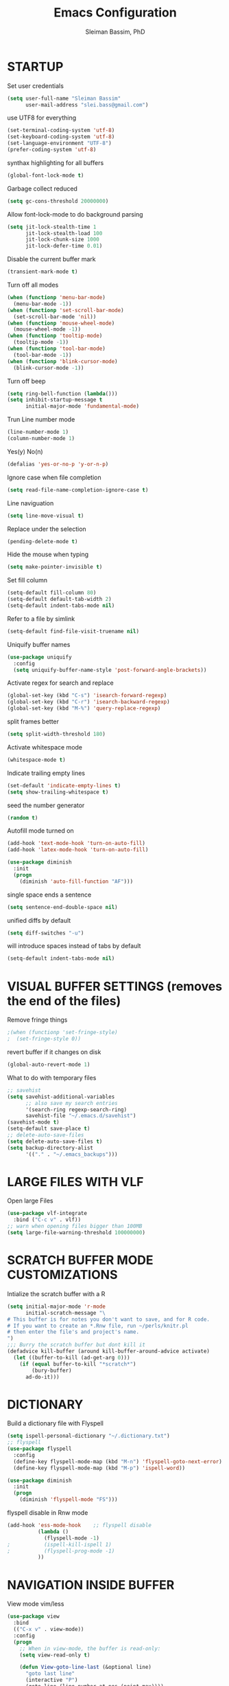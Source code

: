 #+TITLE: Emacs Configuration
#+AUTHOR: Sleiman Bassim, PhD
#+EMAIL: slei.bass@gmail.com
#+LANGUAGE: en
#+PROPERTY: header-args :tangle yes
#+OPTIONS: H:4 num:nil toc:t \n:nil @:t ::t |:t ^:{} -:t f:t *:t
#+OPTIONS: skip:nil d:(HIDE) tags:not-in-toc
#+STARTUP: align fold nodlcheck lognotestate content
#+EXPORT_EXCLUDE_TAGS: noexport

* STARTUP

 Set user credentials
  #+BEGIN_SRC emacs-lisp
(setq user-full-name "Sleiman Bassim"
      user-mail-address "slei.bass@gmail.com")
  #+end_src

use UTF8 for everything
#+begin_src emacs-lisp
(set-terminal-coding-system 'utf-8)
(set-keyboard-coding-system 'utf-8)
(set-language-environment "UTF-8")
(prefer-coding-system 'utf-8)
#+end_src

synthax highlighting for all buffers
#+begin_src emacs-lisp
(global-font-lock-mode t)
#+end_src

Garbage collect reduced
#+begin_src emacs-lisp
(setq gc-cons-threshold 20000000)
#+end_src

Allow font-lock-mode to do background parsing
#+begin_src emacs-lisp
(setq jit-lock-stealth-time 1
      jit-lock-stealth-load 100
      jit-lock-chunk-size 1000
      jit-lock-defer-time 0.01)
#+end_src

Disable the current buffer mark
#+begin_src emacs-lisp
(transient-mark-mode t)
#+end_src

Turn off all modes
#+begin_src emacs-lisp
(when (functionp 'menu-bar-mode)
  (menu-bar-mode -1))
(when (functionp 'set-scroll-bar-mode)
  (set-scroll-bar-mode 'nil))
(when (functionp 'mouse-wheel-mode)
  (mouse-wheel-mode -1))
(when (functionp 'tooltip-mode)
  (tooltip-mode -1))
(when (functionp 'tool-bar-mode)
  (tool-bar-mode -1))
(when (functionp 'blink-cursor-mode)
  (blink-cursor-mode -1))
#+end_src

Turn off beep
#+begin_src emacs-lisp
(setq ring-bell-function (lambda()))
(setq inhibit-startup-message t
      initial-major-mode 'fundamental-mode)
#+end_src

Trun Line number mode
#+begin_src emacs-lisp
(line-number-mode 1)
(column-number-mode 1)
#+end_src

Yes(y) No(n)
#+begin_src emacs-lisp
(defalias 'yes-or-no-p 'y-or-n-p)
#+end_src

Ignore case when file completion
#+begin_src emacs-lisp
(setq read-file-name-completion-ignore-case t)
#+end_src

Line naviguation
#+begin_src emacs-lisp
(setq line-move-visual t)
#+end_src

Replace under the selection
#+begin_src emacs-lisp
(pending-delete-mode t)
#+end_src

Hide the mouse when typing
#+begin_src emacs-lisp
(setq make-pointer-invisible t)
#+end_src

Set fill column
#+begin_src emacs-lisp
(setq-default fill-column 80)
(setq-default default-tab-width 2)
(setq-default indent-tabs-mode nil)
#+end_src

Refer to a file by simlink
#+begin_src emacs-lisp
(setq-default find-file-visit-truename nil)
#+end_src

Uniquify buffer names
#+begin_src emacs-lisp
(use-package uniquify
  :config
  (setq uniquify-buffer-name-style 'post-forward-angle-brackets))
#+end_src

Activate regex for search and replace
#+begin_src emacs-lisp
(global-set-key (kbd "C-s") 'isearch-forward-regexp)
(global-set-key (kbd "C-r") 'isearch-backward-regexp)
(global-set-key (kbd "M-%") 'query-replace-regexp)
#+end_src

split frames better
#+begin_src emacs-lisp
(setq split-width-threshold 180)
#+end_src

Activate whitespace mode
#+begin_src emacs-lisp
(whitespace-mode t)
#+end_src

Indicate trailing empty lines
#+begin_src emacs-lisp
(set-default 'indicate-empty-lines t)
(setq show-trailing-whitespace t)
#+end_src

seed the number generator
#+begin_src emacs-lisp
(random t)
#+end_src

Autofill mode turned on
#+begin_src emacs-lisp
(add-hook 'text-mode-hook 'turn-on-auto-fill)
(add-hook 'latex-mode-hook 'turn-on-auto-fill)

(use-package diminish
  :init
  (progn
    (diminish 'auto-fill-function "AF")))
#+end_src

single space ends a sentence
#+begin_src emacs-lisp
(setq sentence-end-double-space nil)
#+end_src

unified diffs by default
#+begin_src emacs-lisp
(setq diff-switches "-u")
#+end_src

will introduce spaces instead of tabs by default
#+BEGIN_SRC emacs-lisp
(setq-default indent-tabs-mode nil)
#+END_SRC

* VISUAL BUFFER SETTINGS (removes the end of the files)
Remove fringe things
#+begin_src emacs-lisp
;(when (functionp 'set-fringe-style)
;  (set-fringe-style 0))
#+end_src

revert buffer if it changes on disk
#+begin_src emacs-lisp
(global-auto-revert-mode 1)
#+end_src

 What to do with temporary files
#+begin_src emacs-lisp
;; savehist
(setq savehist-additional-variables
      ;; also save my search entries
      '(search-ring regexp-search-ring)
      savehist-file "~/.emacs.d/savehist")
(savehist-mode t)
(setq-default save-place t)
;; delete-auto-save-files
(setq delete-auto-save-files t)
(setq backup-directory-alist
      '(("." . "~/.emacs_backups")))
#+end_src

* LARGE FILES WITH VLF
Open large Files
#+begin_src emacs-lisp
(use-package vlf-integrate
  :bind ("C-c v" . vlf))
;; warn when opening files bigger than 100MB
(setq large-file-warning-threshold 100000000)
#+end_src

* SCRATCH BUFFER MODE CUSTOMIZATIONS
Intialize the scratch buffer with a R
#+begin_src emacs-lisp
(setq initial-major-mode 'r-mode
      initial-scratch-message "\
# This buffer is for notes you don't want to save, and for R code.
# If you want to create an *.Rnw file, run ~/perls/knitr.pl
# then enter the file's and project's name.
")
;;; Burry the scratch buffer but dont kill it
(defadvice kill-buffer (around kill-buffer-around-advice activate)
  (let ((buffer-to-kill (ad-get-arg 0)))
    (if (equal buffer-to-kill "*scratch*")
        (bury-buffer)
      ad-do-it)))
#+end_src

* DICTIONARY
Build a dictionary file with Flyspell
#+begin_src emacs-lisp
(setq ispell-personal-dictionary "~/.dictionary.txt")
;; flyspell
(use-package flyspell
  :config
  (define-key flyspell-mode-map (kbd "M-n") 'flyspell-goto-next-error)
  (define-key flyspell-mode-map (kbd "M-p") 'ispell-word))

(use-package diminish
  :init
  (progn
    (diminish 'flyspell-mode "FS")))
#+end_src

flyspell disable in Rnw mode
#+begin_src emacs-lisp
(add-hook 'ess-mode-hook	;; flyspell disable
          (lambda ()
            (flyspell-mode -1)
;    		(ispell-kill-ispell 1)
;    		(flyspell-prog-mode -1)
          ))
#+end_src
* NAVIGATION INSIDE BUFFER
View mode vim/less
#+begin_src emacs-lisp
(use-package view
  :bind
  (("C-x v" . view-mode))
  :config
  (progn
    ;; When in view-mode, the buffer is read-only:
    (setq view-read-only t)

    (defun View-goto-line-last (&optional line)
      "goto last line"
      (interactive "P")
      (goto-line (line-number-at-pos (point-max))))

    ;; less like
    (define-key view-mode-map (kbd "N") 'View-search-last-regexp-backward)
    (define-key view-mode-map (kbd "?") 'View-search-regexp-backward?)
    (define-key view-mode-map (kbd "g") 'View-goto-line)
    (define-key view-mode-map (kbd "G") 'View-goto-line-last)
    (define-key view-mode-map (kbd "b") 'View-scroll-page-backward)
    (define-key view-mode-map (kbd "f") 'View-scroll-page-forward)
    ;; vi/w3m like
    (define-key view-mode-map (kbd "h") 'backward-char)
    (define-key view-mode-map (kbd "j") 'next-line)
    (define-key view-mode-map (kbd "k") 'previous-line)
    (define-key view-mode-map (kbd "l") 'forward-char)
    (define-key view-mode-map (kbd "[") 'backward-paragraph)
    (define-key view-mode-map (kbd "]") 'forward-paragraph)
    (define-key view-mode-map (kbd "J") 'View-scroll-line-forward)
    (define-key view-mode-map (kbd "K") 'View-scroll-line-backward)))

(use-package doc-view
  :config
  (define-key doc-view-mode-map (kbd "j")
    'doc-view-next-line-or-next-page)
  (define-key doc-view-mode-map (kbd "k")
    'doc-view-previous-line-or-previous-page))
#+end_src


Move line up or down (global)
#+begin_src emacs-lisp
(defun move-line (n)
  "Move the current line up or down by N lines."
  (interactive "p")
  (setq col (current-column))
  (beginning-of-line) (setq start (point))
  (end-of-line) (forward-char) (setq end (point))
  (let ((line-text (delete-and-extract-region start end)))
    (forward-line n)
    (insert line-text)
    ;; restore point to original column in moved line
    (forward-line -1)
    (forward-char col)))

(defun move-line-up (n)
  "Move the current line up by N lines."
  (interactive "p")
  (move-line (if (null n) -1 (- n))))

(defun move-line-down (n)
  "Move the current line down by N lines."
  (interactive "p")
  (move-line (if (null n) 1 n)))
#+end_src
* GOD MODE
GOD MODE (remove the need to hold Ctrl or Meta keys)
#+begin_src emacs-lisp
(use-package god-mode
  :config
  (define-key god-local-mode-map (kbd "z") 
    'repeat)
  (define-key god-local-mode-map (kbd "i") 
    'god-local-mode)
  :bind ("<escape>" . god-mode-all))

;(add-to-list 'god-exempt-major-modes 'dired-mode)
(add-hook 'god-mode-enabled-hook 'my-update-cursor)
(add-hook 'god-mode-disabled-hook 'my-update-cursor)
; change cursor style between God-mode and regular
(defun my-update-cursor ()
  (setq cursor-type 
        (if (or god-local-mode buffer-read-only) 'bar 'box)))
#+end_src

* DIRED
Dired
#+begin_src emacs-lisp
(defun my/dired-mode-hook ()
  (hl-line-mode t)
  (toggle-truncate-lines 1))

(use-package dired
  :bind ("C-x C-j" . dired-jump)
  :config
  (progn
    (use-package dired-x
      :init (setq-default dired-omit-files-p t)
      :config
      (when (eq system-type 'darwin)
        (add-to-list 'dired-omit-extensions ".DS_STORE")))
    (use-package dired-imenu)
    (customize-set-variable 'diredp-hide-details-initially-flag nil)
    (use-package dired+)
    (put 'dired-find-alternate-file 'disabled nil)
    (setq ls-lisp-dirs-first t
          dired-recursive-copies 'always
          dired-recursive-deletes 'always
          dired-dwim-target t
          delete-by-moving-to-trash t
          wdired-allow-to-change-permissions t)
    (define-key dired-mode-map (kbd "RET") 'dired-find-alternate-file)
    (define-key dired-mode-map (kbd "C-M-u") 'dired-up-directory)
    (define-key dired-mode-map (kbd "C-x C-q") 'wdired-change-to-wdired-mode)
    (add-hook 'dired-mode-hook 'my/dired-mode-hook)))
#+end_src

* SUBWORDS
Turn on highlight and subword modes
#+begin_src emacs-lisp
(add-hook 'prog-mode-hook
          (lambda ()
            (use-package idle-highlight-mode
              :init (idle-highlight-mode t))
            (setq show-trailing-whitespace t)
            (hl-line-mode 1)
            (subword-mode t)))
#+end_src

* CURSOR ACTIONS

Moving cursor down at bottom scrolls only a single line, not half page
#+BEGIN_SRC emacs-lisp
(setq scroll-step 1)
(setq scroll-conservatively 5)
(global-set-key [delete] 'delete-char)
#+END_SRC

save cursor in buffer
#+begin_src emacs-lisp
(use-package saveplace
  :init
  (setq-default save-place t)
  (setq save-place-file (expand-file-name "saved-places" user-emacs-directory)))
#+end_src
* RESIZE BUFFERS
Automatically resizes windows to the golden ration (1.618)
#+begin_src emacs-lisp
(use-package golden-ratio
  :diminish golden-ratio-mode
  :defer t)
#+end_src

* ORG-MODE
remove/activate spelling in org-mode
#+begin_src emacs-lisp
(dolist (hook '(text-mode-hook org-mode-hook))
  (add-hook hook (lambda () (flyspell-mode 1))))
(dolist (hook '(change-log-mode-hook log-edit-mode-hook org-agenda-mode-hook))
  (add-hook hook (lambda () (flyspell-mode -1))))
#+end_src

#+begin_src emacs-lisp
(use-package org
  :bind (("C-c l" . org-store-link)
         ("C-c a" . org-agenda)
         ("C-c b" . org-iswitchb)
         ("C-c c" . org-capture)
         ("C-c M-p" . org-babel-previous-src-block)
         ("C-c M-n" . org-babel-next-src-block)
         ("C-c S" . org-babel-previous-src-block)
         ("C-c s" . org-babel-next-src-block))
  :config
  (progn
    (use-package org-install)
    ;; load github-flavored-markdown
    (add-hook 'org-mode-hook 'turn-on-auto-fill)
    (use-package org-latex)
    (unless (boundp 'org-export-latex-classes)
      (setq org-export-latex-classes nil))
    (setq org-directory "/media/Data/Dropbox/Private/org"
          org-startup-indented t
          org-return-follows-link t
          ;; allow changing between todo stats directly by hotkey
          org-use-fast-todo-selection t
          org-src-fontify-natively t
          org-fontify-whole-heading-line t
         ;; org-completion-use-ido t
          org-edit-src-content-indentation 0
          ;; Imenu should use 3 depth instead of 2
          ;;org-imenu-depth 3
          org-agenda-start-on-weekday nil
          ;; Use sticky agenda's so they persist
          org-agenda-sticky t
          ;; show 4 agenda days
          org-agenda-span 4
          org-special-ctrl-a/e t
          org-special-ctrl-k t
          org-yank-adjusted-subtrees nil
          org-src-window-setup 'current-window
          ;; Overwrite the current window with the agenda
          org-agenda-window-setup 'current-window
          ;; Use full outline paths for refile targets - we file directly with IDO
          org-refile-use-outline-path t
          ;; Targets complete directly with IDO
          org-outline-path-complete-in-steps nil
          ;; Allow refile to create parent tasks with confirmation
          org-refile-allow-creating-parent-nodes (quote confirm)
          ;; Use IDO for both buffer and file completion and ido-everywhere to t
          ;;ido-everywhere t
          ;;ido-max-directory-size 100000
          ;; always enable noweb, results as code and exporting both
          org-babel-default-header-args
          (cons '(:noweb . "yes")
                (assq-delete-all :noweb org-babel-default-header-args))
          org-babel-default-header-args
          (cons '(:exports . "both")
                (assq-delete-all :exports org-babel-default-header-args))
          ;; I don't want to be prompted on every code block evaluation
          org-confirm-babel-evaluate nil
          ;; Compact the block agenda view
          org-agenda-compact-blocks t
          ;; Mark entries as done when archiving
          org-archive-mark-done nil
          org-archive-location "%s_archive::* Archived Tasks"
          ;; Sorting order for tasks on the agenda
          org-agenda-sorting-strategy
          (quote ((agenda habit-down
                          time-up
                          priority-down
                          user-defined-up
                          effort-up
                          category-keep)
                  (todo priority-down category-up effort-up)
                  (tags priority-down category-up effort-up)
                  (search priority-down category-up)))

          ;; Enable display of the time grid so we can see the marker for the current time
          org-agenda-time-grid (quote ((daily today remove-match)
                                       #("----------------" 0 16 (org-heading t))
                                       (0900 1100 1300 1500 1700)))
          org-agenda-include-diary t
          org-agenda-insert-diary-extract-time t
          org-agenda-repeating-timestamp-show-all t
          ;; Show all agenda dates - even if they are empty
          org-agenda-show-all-dates t)

    ;; PDFs visited in Org-mode are opened in Evince (and not in the default choice) http://stackoverflow.com/a/8836108/789593
    (add-hook 'org-mode-hook
              '(lambda ()
                 (delete '("\\.pdf\\'" . default) org-file-apps)
                 (add-to-list 'org-file-apps '("\\.pdf\\'" . "zathura %s"))))

    (use-package org-toc
      :disabled t
      :init (add-hook 'org-mode-hook 'org-toc-enable))

    ;; Agenda org-mode files
    (setq org-agenda-files
          '("/media/Data/Dropbox/Private/org/grymoire.org"
            "/media/Data/Dropbox/Private/org/human/human.org"
            "/media/Data/Dropbox/Private/org/todo.org"
            ))
    ;; Org todo keywords
    (setq org-todo-keywords
          (quote
           ((sequence "SOMEDAY(s)" "TODO(t)" "INPROGRESS(i)" "WAITING(w@/!)" "NEEDSREVIEW(n@/!)"
                      "|" "DONE(d)")
            (sequence "WAITING(w@/!)" "HOLD(h@/!)"
                      "|" "CANCELLED(c@/!)"))))
    ;; Org faces
    (setq org-todo-keyword-faces
          (quote (("TODO" :foreground "brown" :weight bold)
                  ("INPROGRESS" :foreground "deep sky blue" :weight bold)
                  ("SOMEDAY" :foreground "purple" :weight bold)
                  ("NEEDSREVIEW" :foreground "#edd400" :weight bold)
                  ("DONE" :foreground "forest green" :weight bold)
                  ("WAITING" :foreground "orange" :weight bold)
                  ("HOLD" :foreground "magenta" :weight bold)
                  ("CANCELLED" :foreground "forest green" :weight bold))))
    ;; add or remove tags on state change
    (setq org-todo-state-tags-triggers
          (quote (("CANCELLED" ("CANCELLED" . t))
                  ("WAITING" ("WAITING" . t))
                  ("HOLD" ("WAITING") ("HOLD" . t))
                  (done ("WAITING") ("HOLD"))
                  ("TODO" ("WAITING") ("CANCELLED") ("HOLD"))
                  ("INPROGRESS" ("WAITING") ("CANCELLED") ("HOLD"))
                  ("DONE" ("WAITING") ("CANCELLED") ("HOLD")))))
    ;; refile targets all level 1 headers in todo.org and notes.org
    (setq org-refile-targets '((nil :maxlevel . 2)
                               (org-agenda-files :maxlevel . 2)))
    ;; quick access to common tags
    (setq org-tag-alist
          '(("@WORK" . ?w)
            ("@HOME" . ?h)
            ("PERL" . ?p)
            ("SYSADMIN" . ?s)
            ("LATEX" . ?l)
            ("ML" . ?m)
            ("RSTAT" ?r)
            ("TABLE" . ?t)
            ("export" . ?e)
            ("noexport" . ?n)))
    ;; Custom agenda command definitions
    (setq org-agenda-custom-commands
          (quote
           (("N" "Notes" tags "NOTE"
             ((org-agenda-overriding-header "Notes")
              (org-tags-match-list-sublevels t)))
            (" " "Agenda"
             ((agenda "" nil)
              ;; All items with the "REFILE" tag, everything in refile.org
              ;; automatically gets that applied
              (tags "REFILE"
                    ((org-agenda-overriding-header "Tasks to Refile")
                     (org-tags-match-list-sublevels nil)))
              ;; All "INPROGRESS" todo items
              (todo "INPROGRESS"
                    ((org-agenda-overriding-header "Current work")))
              ;; All headings with the "support" tag
              (tags "support/!"
                    ((org-agenda-overriding-header "Support cases")))
              ;; All "NEESREVIEW" todo items
              (todo "NEEDSREVIEW"
                    ((org-agenda-overriding-header "Waiting on reviews")))
              ;; All "WAITING" items without a "support" tag
              (tags "WAITING-support"
                    ((org-agenda-overriding-header "Waiting for feedback")))
              ;; All TODO items
              (todo "TODO"
                    ((org-agenda-overriding-header "Task list")
                     (org-agenda-sorting-strategy '(category-keep))))
              ;; Everything on hold
              (todo "HOLD"
                    ((org-agenda-overriding-header "On-hold")))
              ;; Everything that's done and archivable
              (todo "DONE"
                    ((org-agenda-overriding-header "Tasks for archive")
                     (org-agenda-skip-function 'my/skip-non-archivable-tasks))))
             nil))))

;;    (ido-mode (quote both))

    ;; Exclude DONE state tasks from refile targets
    (defun my/verify-refile-target ()
      "Exclude todo keywords with a done state from refile targets"
      (not (member (nth 2 (org-heading-components)) org-done-keywords)))
    (setq org-refile-target-verify-function 'my/verify-refile-target)

    (define-key org-mode-map "\M-q" 'toggle-truncate-lines)
    (define-key org-mode-map (kbd "C-M-<return>") 'org-insert-todo-heading)
    (define-key org-mode-map (kbd "C-c t") 'org-todo)
    (define-key org-mode-map (kbd "M-G") 'org-plot/gnuplot)
    (local-unset-key (kbd "M-S-<return>"))

    (add-hook 'org-mode-hook
              (lambda ()
                (turn-on-flyspell)
                (define-key org-mode-map [C-tab] 'other-window)
                (define-key org-mode-map [C-S-tab]
                  (lambda ()
                    (interactive)
                    (other-window -1)))
                (define-key org-mode-map (kbd "C-'")
                  'eyebrowse-next-window-config)))

    ;; org-babel stuff
    (org-babel-do-load-languages
     'org-babel-load-languages
     '((emacs-lisp . t)
       (dot . t)
       (sh . t)
       (R . t)
       (perl . t)
       (gnuplot . t)
       (latex . t)))

    ;; Use org.css from the :wq website for export document stylesheets
    (setq org-html-head-extra
          "<link rel=\"stylesheet\" href=\"http://dakrone.github.io/org.css\" type=\"text/css\" />")
    (setq org-html-head-include-default-style nil)


    ;; ensure this variable is defined
    (unless (boundp 'org-babel-default-header-args:sh)
      (setq org-babel-default-header-args:sh '()))

    ;; add a default shebang header argument shell scripts
    (add-to-list 'org-babel-default-header-args:sh
                 '(:shebang . "#!/usr/bin/env zsh"))


    ;; Function declarations
    (defun my/skip-non-archivable-tasks ()
      "Skip trees that are not available for archiving"
      (save-restriction
        (widen)
        ;; Consider only tasks with done todo headings as archivable candidates
        (let ((next-headline (save-excursion
                               (or (outline-next-heading) (point-max))))
              (subtree-end (save-excursion (org-end-of-subtree t))))
          (if (member (org-get-todo-state) org-todo-keywords-1)
              (if (member (org-get-todo-state) org-done-keywords)
                  (let* ((daynr (string-to-int
                                 (format-time-string "%d" (current-time))))
                         (a-month-ago (* 60 60 24 (+ daynr 1)))
                         (this-month
                          (format-time-string "%Y-%m-" (current-time)))
                         (subtree-is-current
                          (save-excursion
                            (forward-line 1)
                            (and (< (point) subtree-end)
                                 (re-search-forward this-month
                                                    subtree-end t)))))
                    (if subtree-is-current
                        subtree-end     ; Has a date in this month, skip it
                      nil))             ; available to archive
                (or subtree-end (point-max)))
            next-headline))))

    (defun my/save-all-agenda-buffers ()
      "Function used to save all agenda buffers that are
currently open, based on `org-agenda-files'."
      (interactive)
      (save-current-buffer
        (dolist (buffer (buffer-list t))
          (set-buffer buffer)
          (when (member (buffer-file-name)
                        (mapcar 'expand-file-name (org-agenda-files t)))
            (save-buffer)))))

    ;; save all the agenda files after each capture
    (add-hook 'org-capture-after-finalize-hook 'my/save-all-agenda-buffers)

    (use-package org-id
      :config
      (progn
        (setq org-id-link-to-org-use-id t)

        (defun my/org-custom-id-get (&optional pom create prefix)
          "Get the CUSTOM_ID property of the entry at point-or-marker POM.
If POM is nil, refer to the entry at point. If the entry does not
have an CUSTOM_ID, the function returns nil. However, when CREATE
is non nil, create a CUSTOM_ID if none is present already. PREFIX
will be passed through to `org-id-new'. In any case, the
CUSTOM_ID of the entry is returned."
          (interactive)
          (org-with-point-at pom
            (let ((id (org-entry-get nil "CUSTOM_ID")))
              (cond
               ((and id (stringp id) (string-match "\\S-" id))
                id)
               (create
                (setq id (org-id-new prefix))
                (org-entry-put pom "CUSTOM_ID" id)
                (org-id-add-location id (buffer-file-name (buffer-base-buffer)))
                id)))))

        (defun my/org-add-ids-to-headlines-in-file ()
          "Add CUSTOM_ID properties to all headlines in the
current file which do not already have one."
          (interactive)
          (org-map-entries (lambda () (my/org-custom-id-get (point) 'create))))

        ;; automatically add ids to captured headlines
        (add-hook 'org-capture-prepare-finalize-hook
                  (lambda () (my/org-custom-id-get (point) 'create)))))

    (defun my/org-inline-css-hook (exporter)
      "Insert custom inline css to automatically set the
background of code to whatever theme I'm using's background"
      (when (eq exporter 'html)
        (let* ((my-pre-bg (face-background 'default))
               (my-pre-fg (face-foreground 'default)))
          ;;(setq org-html-head-include-default-style nil)
          (setq
           org-html-head-extra
           (concat
            org-html-head-extra
            (format "<style type=\"text/css\">\n pre.src {background-color: %s; color: %s;}</style>\n"
                    my-pre-bg my-pre-fg))))))

    (add-hook 'org-export-before-processing-hook 'my/org-inline-css-hook)

    ))
#+end_src
* COLOR THEMES
Custom themes
#+begin_src emacs-lisp
(add-to-list 'custom-theme-load-path (expand-file-name "~/.emacs.d/themes/"))
(load-theme 'zenburn t) 
;(load-theme 'monokai t) 
;(load-theme 'gotham t)
;(load-theme 'leuven t) ;; best for org-mode
;(load-theme 'spacegray t)
;(load-theme 'molokai t)
;(load-theme 'gruvbox t)
#+end_src
* FRAME SETTINGS
Window resize in linux
#+begin_src emacs-lisp
(global-set-key (kbd "M-S-s-<left>") 'shrink-window-horizontally)
(global-set-key (kbd "M-S-s-<right>") 'enlarge-window-horizontally)
(global-set-key (kbd "M-S-s-<down>") 'shrink-window)
(global-set-key (kbd "M-S-s-<up>") 'enlarge-window)
#+end_src

when the screen is split with C-x 2 or C-x 3, it opens the previous buffer
instead of giving two panes with the same buffer [[https://www.reddit.com/r/emacs/comments/25v0eo/you_emacs_tips_and_tricks/chldury][source]]
#+BEGIN_SRC emacs-lisp
(defun vsplit-last-buffer ()
  (interactive)
  (split-window-vertically)
  (other-window 1 nil)
  (switch-to-next-buffer)
  )
(defun hsplit-last-buffer ()
  (interactive)
   (split-window-horizontally)
  (other-window 1 nil)
  (switch-to-next-buffer)
  )

(global-set-key (kbd "C-x 2") 'vsplit-last-buffer)
(global-set-key (kbd "C-x 3") 'hsplit-last-buffer)
#+END_SRC
* IN-FRAME NAVIGUATION
undo tree
#+begin_src emacs-lisp
(use-package undo-tree
  :idle (global-undo-tree-mode t)
  :diminish ""
  :bind ("M-/" . undo-tree-redo)
  :config
    (define-key undo-tree-map (kbd "C-x u") 'undo-tree-visualize)
    (define-key undo-tree-map (kbd "C-/") 'undo-tree-undo))
#+end_src

Autoindentation plugins are numerous. Either electric indent or aggressive
indent with add-hooks. Both need further parametrization issues with the comment
section.
#+begin_src emacs-lisp
(use-package auto-indent-mode
  :init
    (setq auto-indent-key-for-end-of-line-then-newline "<M-return>"
        auto-indent-key-for-end-of-line-insert-char-then-newline "<M-S-return>"
        auto-indent-indent-style 'aggressive))
#+end_src

ace jump mode
#+begin_src emacs-lisp
(use-package ace-jump-mode
  :bind (("C-c SPC" . ace-jump-mode)
         ("C-c M-SPC" . ace-jump-line-mode)
         ("C-x SPC" . ace-jump-mode-pop-mark)))
#+end_src

Keyfreq list
#+begin_src emacs-lisp
(use-package keyfreq
  :init
    (setq keyfreq-mode 1
          keyfreq-autosave-mode 1))
#+end_src

bookmark
#+begin_src emacs-lisp
(use-package bookmark+
  :init
    (setq bookmark-version-control t
          ;; auto-save bookmarks
          bookmark-save-flag 1))
#+end_src
* WRITING STYLE
Company mode for autocompletion.
#+BEGIN_SRC emacs-lisp
(use-package company
  :diminish "Co"
  :config
    (add-hook 'after-init-hook 'global-company-mode)
    (setq company-idle-delay 0))

(use-package company-auctex
  :config
  (company-auctex-init)
  (add-to-list 'company-backend 'company-math-symbols-unicode)
  (setq company-tooltip-align-annotations t))

;(use-package company-ess)

;; yasnippet integration, resolve issue
(defun check-expansion ()
    (save-excursion
      (if (looking-at "\\_>") t
        (backward-char 1)
        (if (looking-at "\\.") t
          (backward-char 1)
          (if (looking-at "->") t nil)))))

  (defun do-yas-expand ()
    (let ((yas/fallback-behavior 'return-nil))
      (yas/expand)))

  (defun tab-indent-or-complete ()
    (interactive)
    (if (minibufferp)
        (minibuffer-complete)
      (if (or (not yas/minor-mode)
              (null (do-yas-expand)))
          (if (check-expansion)
              (company-complete-common)
            (indent-for-tab-command)))))

  (global-set-key [tab] 'tab-indent-or-complete)
#+END_SRC

WriteGood
#+begin_src emacs-lisp
(use-package writegood-mode
  :bind
    ("\C-cs" . writegood-mode)
    ("\C-c\C-gg" . writegood-grade-level)
    ("\C-c\C-ge" . writegood-reading-ease))
;(writegood-mode 1)
;;; Style-check
; source http://www.cs.umd.edu/~nspring/software/style-check-readme.html
(defun my-action/style-check-file ()
     (interactive)
    (compile (format "style-check.rb -v %s" (buffer-file-name))))
(global-set-key "\C-c\C-gs" 'my-action/style-check-file)
#+end_src
* SUDO
MAKE READONLY FILES WRITABLE FOR A FULL ROOT PERMISSION
#+begin_src emacs-lisp
(make-variable-buffer-local
 (defvar my-override-mode-on-save nil
   "Can be set to automatically ignore read-only mode of a file when saving."))

(defadvice file-writable-p (around my-overide-file-writeable-p act)
  "override file-writable-p if `my-override-mode-on-save' is set."
  (setq ad-return-value (or
                         my-override-mode-on-save
                         ad-do-it)))

(defun my-override-toggle-read-only ()
  "Toggle buffer's read-only status, keeping `my-override-mode-on-save' in sync."
  (interactive)
  (setq my-override-mode-on-save (not my-override-mode-on-save))
  (toggle-read-only))

(defadvice save-buffer (around save-buffer-as-root-around activate)
  "Use sudo to save the current buffer."
  (interactive "p")
  (if (and (buffer-file-name) (not (file-writable-p (buffer-file-name))))
      (let ((buffer-file-name (format "/sudo::%s" buffer-file-name)))
    ad-do-it)
    ad-do-it))
#+end_src
* GRAMMAR

Set an abbreviation file and save whenever emacs is closed. Hit C-x ag to add
new abbreviations. M-x write-abbrev-file to create the abbrev file
#+BEGIN_SRC emacs-lisp

(quietly-read-abbrev-file)
(setq-default abbrev-mode t)
(setq save-abbrevs t)
(add-hook 'text-mode-hook (lambda () (abbrev-mode 1)))
#+END_SRC

Flycheck (perl latex)
#+begin_src emacs-lisp
(use-package flycheck
  :bind (("M-g M-n" . flycheck-next-error)
         ("M-g M-p" . flycheck-previous-error)
         ("M-g M-=" . flycheck-list-errors))
  :idle (global-flycheck-mode)
  :diminish "fc"
  :config
  (progn
    (setq-default flycheck-disabled-checkers
                  '(emacs-lisp-checkdoc))
    (use-package flycheck-tip
      :config
      (add-hook 'flycheck-mode-hook
                (lambda ()
                  (global-set-key (kbd "C-c C-n") 'flycheck-tip-cycle)
                  (global-set-key (kbd "C-c C-p") 'flycheck-tip-cycle-reverse))))))
#+end_src

Highlight symbol and jump to next symbol easily
#+begin_src emacs-lisp
(use-package highlight-symbol
  :bind (("M-n" . highlight-symbol-next)
         ("M-p" . highlight-symbol-prev)))
;;; highlight numbers
(use-package highlight-numbers
  :init (add-hook 'prog-mode-hook 'highlight-numbers-mode))
;;; highight escape sequences
(use-package highlight-escape-sequences
  :init (add-to-list 'prog-mode-hook (lambda () (hes-mode t))))
#+end_src

easy kill
#+begin_src emacs-lisp
(use-package easy-kill
  :init (global-set-key [remap kill-ring-save] 'easy-kill))
#+end_src
* CODING LANGUAGES
From here forth, scripts are not important for the workflow. Lisp code are that
of coding languages. They are not essential for the running of previous major
modes. 

Markdown Mode
#+begin_src emacs-lisp
(use-package markdown-mode
  :config
  (progn
    (define-key markdown-mode-map (kbd "C-M-f") 'forward-symbol)
    (define-key markdown-mode-map (kbd "C-M-b") 'backward-symbol)
    (define-key markdown-mode-map (kbd "C-M-u") 'my/backward-up-list)

    (define-key markdown-mode-map (kbd "C-c C-n") 'outline-next-visible-heading)
    (define-key markdown-mode-map (kbd "C-c C-p") 'outline-previous-visible-heading)
    (define-key markdown-mode-map (kbd "C-c C-f") 'outline-forward-same-level)
    (define-key markdown-mode-map (kbd "C-c C-b") 'outline-backward-same-level)
    (define-key markdown-mode-map (kbd "C-c C-u") 'outline-up-heading)

    (defvar markdown-imenu-generic-expression
      '(("title"  "^\\(.+?\\)[\n]=+$" 1)
        ("h2-"    "^\\(.+?\\)[\n]-+$" 1)
        ("h1"     "^#\\s-+\\(.+?\\)$" 1)
        ("h2"     "^##\\s-+\\(.+?\\)$" 1)
        ("h3"     "^###\\s-+\\(.+?\\)$" 1)
        ("h4"     "^####\\s-+\\(.+?\\)$" 1)
        ("h5"     "^#####\\s-+\\(.+?\\)$" 1)
        ("h6"     "^######\\s-+\\(.+?\\)$" 1)
        ("fn"     "^\\[\\^\\(.+?\\)\\]" 1) ))))
#+end_src

Use cperl-mode instead of the default perl-mode
#+begin_src emacs-lisp
(add-to-list 'auto-mode-alist '("\\.\\([pP][Llm]\\|al\\)\\'" . cperl-mode))
(add-to-list 'interpreter-mode-alist '("perl" . cperl-mode))
(add-to-list 'interpreter-mode-alist '("perl5" . cperl-mode))
(add-to-list 'interpreter-mode-alist '("miniperl" . cperl-mode))

;; special Perl indentation
(defun n-cperl-mode-hook ()
  (setq cperl-indent-level 4)
  (setq cperl-continued-statement-offset 4)
  (setq cperl-extra-newline-before-brace t)
  (setq cperl-close-paren-offset -4)
  (setq cperl-indent-parens-as-block t)
  (setq cperl-tab-always-indent t)
  (set-face-background 'cperl-array-face "#5c888b")
  (set-face-foreground 'cperl-array-face "#656555")
  (set-face-background 'cperl-hash-face "#9c6363")
  (set-face-foreground 'cperl-hash-face "#656555")
  )
(add-hook 'cperl-mode-hook 'n-cperl-mode-hook t)
#+end_src

Python
#+begin_src emacs-lisp
(setq py-install-directory "~/.emacs.d/python-mode.el-6.1.3/")
  (add-to-list 'load-path py-install-directory)
  (use-package python-mode)

;; Browse the Python Documentation using Info (C-h S)
(use-package info-look)

(info-lookup-add-help
 :mode 'python-mode
 :regexp "[[:alnum:]_]+"
 :doc-spec
 '(("(python)Index" nil "")))

;; enable code autocompletion
  (setq py-load-pymacs-p t)

; command
(defun py-next-block ()
   "go to the next block.  Cf. `forward-sexp' for lisp-mode"
   (interactive)
   (py-mark-block nil 't)
   (back-to-indentation))
#+end_src

eldoc for org and python
#+begin_src emacs-lisp
; activate it
(add-hook 'emacs-lisp-mode-hook 'turn-on-eldoc-mode)
     (add-hook 'lisp-interaction-mode-hook 'turn-on-eldoc-mode)
     (add-hook 'ielm-mode-hook 'turn-on-eldoc-mode)

(autoload 'eldoc-in-minibuffer-mode "eldoc-eval")
   (eldoc-in-minibuffer-mode 1)

(defun ted-frob-eldoc-argument-list (string)
   "Upcase and fontify STRING for use with `eldoc-mode'."
   (propertize (upcase string)
               'face 'font-lock-variable-name-face))
 (setq eldoc-argument-case 'ted-frob-eldoc-argument-list)

(org-eldoc-hook-setup) ;; have org-eldoc add itself to `org-mode-hook'
; for python
(add-hook 'python-mode-hook
          '(lambda () (eldoc-mode 1)) t)

 (set (make-local-variable 'eldoc-documentation-function)
        'tal-eldoc-function)
#+end_src

 Fonts
#+begin_src emacs-lisp
(when (eq window-system 'x)
  ;; Font family
  (set-fontset-font "fontset-default" 'symbol "Inconsolata")
  (set-default-font "Inconsolata")
  ;; Font size
  (set-face-attribute 'default nil :height 113))
#+end_src
* ELDOC SETTINGS
Elisp programming configurations
Eldoc settings
#+begin_src emacs-lisp
(use-package eldoc
  :config
  (progn
    (use-package diminish
      :init
      (progn (diminish 'eldoc-mode "ed")))
    (setq eldoc-idle-delay 0.2)
    (set-face-attribute 'eldoc-highlight-function-argument nil
                        :underline t :foreground "green"
                        :weight 'bold)))
;;; elisp regex grouping
(set-face-foreground 'font-lock-regexp-grouping-backslash "#ff1493")
(set-face-foreground 'font-lock-regexp-grouping-construct "#ff8c00")
;;; ielm buffer
(defun ielm-other-window ()
  "Run ielm on other window"
  (interactive)
  (switch-to-buffer-other-window
   (get-buffer-create "*ielm*"))
  (call-interactively 'ielm))

(define-key emacs-lisp-mode-map (kbd "C-c C-z") 'ielm-other-window)
(define-key lisp-interaction-mode-map (kbd "C-c C-z") 'ielm-other-window)
#+end_src
* ESS
ESS (emacs and R)
#+begin_src emacs-lisp
(use-package ess-site
  :config
  (progn
   (put 'upcase-region 'disabled nil)
   (add-hook 'inferior-ess-mode-hook
             '(lambda nil
                (define-key inferior-ess-mode-map [\C-up]
                  'comint-previous-matching-input-from-input)
                (define-key inferior-ess-mode-map [\C-down]
                  'comint-next-matching-input-from-input)
                (define-key inferior-ess-mode-map [\C-x \t]
                  'comint-dynamic-complete-filename)
     ))))
#+end_src
* LATEX
LaTeX mode AucTex. Everything is working nicely. No problem with any package.
Master files will be introduced in each nested tex files. Be carefull to chose
correctly the master file. Once set, a master file can be corrected with "C-_".
Compile using Latex. Ssometimes Tex is chosen automatically.It doesn't work.
#+begin_src emacs-lisp
(use-package AUCTeX
  :init
  (setq TeX-parse-self t ; Enable parse on load.
          TeX-auto-save t ; Enable parse on save
          TeX-auto-untabify t ; convert tab to spaces (Parsing Files section of the manual)
          tex-dvi-view-command "xdvi"
          reftex-plug-into-AUCTeX t)
    (setq-default TeX-master nil)
    (add-hook 'LaTeX-mode-hook 'visual-line-mode)
    (add-hook 'LaTeX-mode-hook 'flyspell-mode)
    (add-hook 'LaTeX-mode-hook 'LaTeX-math-mode)
    (add-hook 'LaTeX-mode-hook 'turn-on-reftex)
    ; Table of content activation in menubar
    (add-hook 'reftex-load-hook 'imenu-add-menubar-index)
    (add-hook 'reftex-mode-hook 'imenu-add-menubar-index)
    )

#+end_src
* EXPAND REGION
Expand Region
#+begin_src emacs-lisp
(use-package expand-region
  :bind (("C-=" . er/expand-region)
         ("C-M-=" . er/contract-region)))
#+end_src
* YASSNIPPETS
Yasnippets
#+begin_src emacs-lisp
(use-package yasnippet
  :diminish ""
  :idle (yas-reload-all)
  :config
  (setq yas-snippet-dirs "~/.emacs.d/snippets/"
        yas-load-directory "~/.emacs.d/elpa/"
        yas-use-menu nil)
  (yas-global-mode 1))
;;; Chose snippets using Helm
(progn
      (defun my-yas/prompt (prompt choices &optional display-fn)
      (let* ((names (loop for choice in choices
                          collect (or (and display-fn
                                           (funcall display-fn choice))
                                      coice)))
             (selected (helm-other-buffer
                        `(((name . ,(format "%s" prompt))
                           (candidates . names)
                           (action . (("Insert snippet" . (lambda (arg)
                                                            arg))))))
                        "*helm yas/prompt*")))
        (if selected
            (let ((n (position selected names :test 'equal)))
              (nth n choices))
          (signal 'quit "user quit!"))))
      (custom-set-variables '(yas/prompt-functions '(my-yas/prompt))))

(global-set-key (kbd "C-!") 'yas-insert-snippet)  ;; yas + helm
#+end_src

* PARENTHESIS
Samartparens
#+begin_src emacs-lisp
(smartparens-global-mode t)
;; different colors for parenthesis highlights
(use-package highlight-parentheses
  :init
  (setq hl-paren-colors '("gold" "IndianRed" "cyan" "green" "orange" "magenta")))

(defun hpm-on ()
  (highlight-parentheses-mode t))
(add-hook 'ess-mode-hook 'hpm-on)
(add-hook 'inferior-ess-mode-hook 'hpm-on)
(add-hook 'latex-mode-hook 'hpm-on)

;;; darken parentheses
(use-package paren-face
  :init (global-paren-face-mode))
#+end_src

* HELM PACKAGE

Helm
#+begin_src emacs-lisp
(use-package helm
  :bind
  (("C-M-z" . helm-resume)
   ("C-c x" . helm-bibtex)
   ("M-y" . helm-show-kill-ring)
   ("C-h b" . helm-descbinds)
   ;;("C-x C-r" . helm-mini)
   ;;("C-x M-o" . helm-occur)
   ("C-x C-o" . helm-occur)
   ("C-h a" . helm-apropos)
   ("C-h m" . helm-man-woman)
   ("M-g >" . helm-ag-this-file)
   ("M-g ," . helm-ag-pop-stack)
   ("M-g ." . helm-do-grep)
   ("C-c g" . helm-do-ag)
   ("C-x C-i" . helm-semantic-or-imenu)
   ("M-x" . helm-M-x)
   ;;("C-x C-b" . helm-buffers-list)
   ;;("C-x b" . helm-buffers-list)
   ("C-x C-f" . helm-find-files)
   ("C-x b" . helm-mini)
   ("C-h t" . helm-world-time))
  ;;:idle (helm-mode 1)
  :config
  (progn
    (use-package helm-config)
    (use-package helm-files)
    (use-package helm-R)
    (use-package helm-bibtex)
    (use-package helm-anything)
    (use-package helm-grep)
    (use-package helm-man)
    (use-package helm-misc)
    (use-package helm-aliases)
    (use-package helm-elisp)
    (use-package helm-imenu)
    (use-package helm-semantic)
    (use-package helm-ring)
    (use-package helm-bookmark
      :bind (("C-x M-b" . helm-bookmarks)))
    (use-package helm-projectile
      :bind (("C-x f" . helm-projectile)
             ;("C-c p f" . helm-projectile-find-file)
             ))
    (use-package helm-eshell
      :init (add-hook 'eshell-mode-hook
                      (lambda ()
                        (define-key eshell-mode-map (kbd "M-l")
                          'helm-eshell-history))))
    (setq helm-idle-delay 0.1
          helm-exit-idle-delay 0.1
          helm-input-idle-delay 0
          helm-candidate-number-limit 500
          helm-buffers-fuzzy-matching t
          helm-truncate-lines t
          helm-grep-default-command
          ;;"ggrep -a -d skip %e -n%cH -e %p %f"
          "grep -a -d skip %e -n%cH -e %p %f"
          helm-grep-default-recurse-command
          ;;"ggrep -a -d recurse %e -n%cH -e %p %f"
          "grep -a -d recurse %e -n%cH -e %p %f"
          )
    (setq helm-bibtex-bibliography '(
                                     "/media/Data/Bibliography/deeplearninggpu2014.bib"
                                     "/media/Data/Bibliography/humanGenetics.bib"))
    (setq helm-bibtex-library-path "/media/Data/Bibliography/Bibliography2017/"
          helm-bibtex-notes-path "/media/Data/Bibliography/notes/"
          helm-bibtex-pdf-symbol "P")
    (setq helm-bibtex-pdf-open-function    ;; Open PDF in Evince
      (lambda (fpath) (shell-command-to-string
                       (concat "/usr/bin/zathura " fpath " &"))))
    (setq display-time-world-list '(("America/Vermont" "Vermont")
                                    ("America/Denver" "Denver")
                                    ("EST5EDT" "Boston")
                                    ("Europe/France" "France")
                                    ("Europe/Germany" "Denver")
                                    ("Europe/London" "London")
                                    ("Europe/Amsterdam" "Amsterdam")
                                    ("Asia/Tokyo" "Tokyo")
                                    ("Australia/Sydney" "Sydney")))
    (define-key helm-map (kbd "C-p")   'helm-previous-line)
    (define-key helm-map (kbd "C-n")   'helm-next-line)
    (define-key helm-map (kbd "C-M-n") 'helm-next-source)
    (define-key helm-map (kbd "C-M-p") 'helm-previous-source)

    ;; Start of not-my-config stuff
    ;; taken from https://tuhdo.github.io/helm-intro.html#sec-6
    (define-key helm-map (kbd "<tab>") 'helm-execute-persistent-action) ; rebind tab to do persistent action
    (define-key helm-map (kbd "C-i") 'helm-execute-persistent-action) ; make TAB works in terminal
    (define-key helm-map (kbd "C-z")  'helm-select-action) ; list actions using C-z

    (define-key helm-grep-mode-map (kbd "<return>")  'helm-grep-mode-jump-other-window)
    (define-key helm-grep-mode-map (kbd "n")  'helm-grep-mode-jump-other-window-forward)
    (define-key helm-grep-mode-map (kbd "p")  'helm-grep-mode-jump-other-window-backward)

    (setq helm-google-suggest-use-curl-p t
          helm-scroll-amount 4 ; scroll 4 lines other window using M-<next>/M-<prior>
          helm-quick-update t ; do not display invisible candidates
          helm-idle-delay 0.01 ; be idle for this many seconds, before updating in delayed sources.
          helm-input-idle-delay 0.01 ; be idle for this many seconds, before updating candidate buffer
          helm-ff-search-library-in-sexp t ; search for library in `require' and `declare-function' sexp.

          ;; you can customize helm-do-grep to execute ack-grep
          ;; helm-grep-default-command "ack-grep -Hn --smart-case --no-group --no-color %e %p %f"
          ;; helm-grep-default-recurse-command "ack-grep -H --smart-case --no-group --no-color %e %p %f"
          helm-split-window-default-side 'other ;; open helm buffer in another window
          helm-split-window-in-side-p t ;; open helm buffer inside current window, not occupy whole other window
          helm-buffers-favorite-modes (append helm-buffers-favorite-modes
                                              '(picture-mode artist-mode))
          helm-candidate-number-limit 200 ; limit the number of displayed canidates
          helm-M-x-requires-pattern 0     ; show all candidates when set to 0
          helm-boring-file-regexp-list
          '("\\.git$" "\\.hg$" "\\.svn$" "\\.CVS$" "\\._darcs$" "\\.la$" "\\.o$" "\\.i$") ; do not show these files in helm buffer
          helm-ff-file-name-history-use-recentf t
          helm-move-to-line-cycle-in-source t ; move to end or beginning of source
                                        ; when reaching top or bottom of source.
          ido-use-virtual-buffers t     ; Needed in helm-buffers-list
          helm-buffers-fuzzy-matching t ; fuzzy matching buffer names when non--nil
                                        ; useful in helm-mini that lists buffers
          )

    (define-key helm-map (kbd "C-x 2") 'helm-select-2nd-action)
    (define-key helm-map (kbd "C-x 3") 'helm-select-3rd-action)
    (define-key helm-map (kbd "C-x 4") 'helm-select-4rd-action)

    ;; helm-mini instead of recentf
    (global-set-key (kbd "C-c h s") 'helm-semantic-or-imenu)
    (global-set-key (kbd "C-c h m") 'helm-man-woman)
    (global-set-key (kbd "C-c h g") 'helm-do-grep)
    (global-set-key (kbd "C-c h f") 'helm-find)
    (global-set-key (kbd "C-c h l") 'helm-locate)
    (global-set-key (kbd "C-c h o") 'helm-occur)
    (global-set-key (kbd "C-c h r") 'helm-resume)
    (define-key 'help-command (kbd "C-f") 'helm-apropos)
    (define-key 'help-command (kbd "r") 'helm-info-emacs)

    ;; use helm to list eshell history
    (add-hook 'eshell-mode-hook
              #'(lambda ()
                  (define-key eshell-mode-map (kbd "M-l")  'helm-eshell-history)))

    ;; Save current position to mark ring
    (add-hook 'helm-goto-line-before-hook 'helm-save-current-pos-to-mark-ring)


    (use-package helm-descbinds
      :init (helm-descbinds-mode t))
    (use-package helm-ag)
    (use-package helm-swoop
      :bind (("M-i" . helm-swoop)
             ("M-I" . helm-swoop-back-to-last-point)
             ("C-c M-i" . helm-multi-swoop))
      :config
      (progn
        ;; When doing isearch, hand the word over to helm-swoop
        (define-key isearch-mode-map (kbd "M-i") 'helm-swoop-from-isearch)
        ;; From helm-swoop to helm-multi-swoop-all
        (define-key helm-swoop-map (kbd "M-i") 'helm-multi-swoop-all-from-helm-swoop)
        ;; Save buffer when helm-multi-swoop-edit complete
        (setq helm-multi-swoop-edit-save t
              ;; If this value is t, split window inside the current window
              helm-swoop-split-with-multiple-windows nil
              ;; Split direcion. 'split-window-vertically or 'split-window-horizontally
              helm-swoop-split-direction 'split-window-vertically
              ;; If nil, you can slightly boost invoke speed in exchange for text color
              helm-swoop-speed-or-color nil)))))
#+end_src

* AUTOCAPITALIZE
Auto-capitalization
#+BEGIN_SRC emacs-lisp
(use-package auto-capitalize
  :disabled t
  :init
  (progn
  (autoload 'auto-capitalize-mode "auto-capitalize"
"Toggle `auto-capitalize' minor mode in this buffer." t)
(autoload 'turn-on-auto-capitalize-mode "auto-capitalize"
"Turn on `auto-capitalize' minor mode in this buffer." t)
(autoload 'enable-auto-capitalize-mode "auto-capitalize"
"Enable `auto-capitalize' minor mode in this buffer." t)
(add-hook 'text-mode-hook 'turn-on-auto-capitalize-mode)
; add apostrophe as a symbol to enable contraction
(modify-syntax-entry ?' ". " text-mode-syntax-table)

; a fix for org heading auto-capitalization
(defun org-auto-capitalize-headings-and-lists ()
"Create a buffer-local binding of sentence-end to auto-capitalize
section headings and list items."
(make-local-variable 'sentence-end)
(setq sentence-end (concat (rx (or
;; headings
(seq line-start (1+ "*") (1+ space))
;; list and checklist items
(seq line-start (0+ space) "-" (1+ space) (? (or "[ ]" "[X]") (1+ space)))))
"\\|" (sentence-end))))
 
(add-hook 'org-mode-hook #'org-auto-capitalize-headings-and-lists)))
#+END_SRC 
* MISCELLANEOUS
#+begin_src emacs-lisp
;(setq debug-on-error t) ;; debug-on-error
(iswitchb-mode 0)  ; Inactivate iswitch to use HELM Cx-b and Cc-m 
;(setq-default transient-mark-mode t) ; highligh the marked region
;(set-face-attribute 'region nil :background "#666")
;(require 'uniquify) ; change title buffer
#+end_src

* DESKTOP MANAGEMENT
Desktop Session Managment. This code is very usefull. It wont work though with
*Rnw files. It is thus better to close all knitr files before session-save.
Sessions can be manually saved before exiting emacs. If problems occure with PID
being already loaded. Delete all .emacs.desktop saves in ~/.emacs.d/ 
#+begin_src emacs-lisp
(desktop-save-mode -1)			;; Save state of the desktop
(setq history-length 250)
    (add-to-list 'desktop-globals-to-save 'file-name-history)
;; use only one desktop
(setq desktop-path '("~/.emacs.d"))
(setq desktop-dirname "~/.emacs.d")
(setq desktop-base-file-name ".emacs.desktop")

;; use session-save to save the desktop manually
(defun saved-session ()
  (file-exists-p (concat desktop-dirname "/" desktop-base-file-name)))
(defun session-save ()
  "Save an emacs session."
  (interactive)
  (if (saved-session)
      (if (y-or-n-p "Overwrite existing desktop? ")
	  (desktop-save-in-desktop-dir)
	(message "Session not saved."))
  (desktop-save-in-desktop-dir)))
;; ask user whether to restore desktop at start-up 'Mx session-save'
(add-hook 'after-init-hook
	  '(lambda ()
	     (if (saved-session)
		 (if (y-or-n-p "Restore desktop? ")
		     (session-restore)))))
;; use session-restore to restore the desktop manually 'Mx session-restore'
(defun session-restore ()
  "Restore a saved emacs session."
  (interactive)
  (if (saved-session)
      (desktop-read)
    (message "No desktop found.")))
#+end_src
* KEYBINDINGS
Some configuration of keybindings. some are global, others are hooked to minor
or major modes. Variables are declared earlier. Modes are declared throughout
the file. This section holds a collection of keybindings grouped together.
#+begin_src emacs-lisp
(global-set-key "\C-xrs" 'bookmark-save)
(global-set-key "\C-cc" 'reftex-citation)
(global-set-key "\C-cl" 'org-store-link)	; used in combination w/ Cc Cl 
(global-set-key "\C-ca" 'org-agenda)
;;(global-set-key "\C-cb" 'org-iswitchb)
;;(global-set-key (kbd "C-c m") 'mu4e)  ;; email
(global-set-key (kbd "C-c p") 'speedbar)  ;; speedbar
(global-set-key (kbd "C-c e") 'ecb-activate)  ;; ECB
(global-set-key (kbd "M-<up>") 'move-line-up)
(global-set-key (kbd "M-<down>") 'move-line-down)
(global-set-key [f11] 'fullscreen)

(global-set-key (kbd "C-M-s") 'isearch-forward)
(global-set-key (kbd "C-M-r") 'isearch-backward)
(global-set-key [down-mouse-3] 'imenu)  ; TOC activation right-mouse click
(global-set-key (kbd "C-=") 'er/expand-region)
;(global-set-key (kbd "<escape>") 'god-mode-all)
(global-set-key (kbd "C-x C-1") 'delete-other-windows)
(global-set-key (kbd "C-x C-2") 'split-window-below)
(global-set-key (kbd "C-x C-3") 'split-window-right)
(global-set-key (kbd "C-x C-0") 'delete-window)
#+end_src
